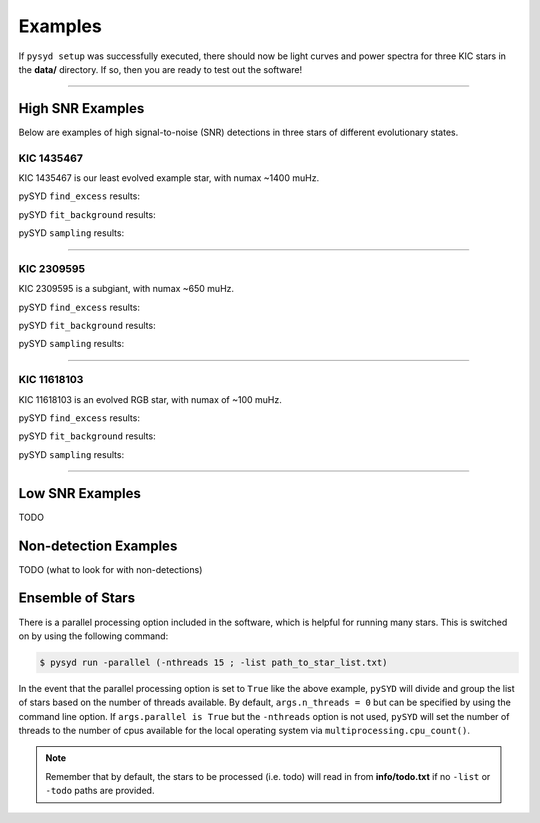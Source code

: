 .. _examples:

Examples
########

If ``pysyd setup`` was successfully executed, there should now be light curves and power spectra 
for three KIC stars in the **data/** directory. If so, then you are ready to test out the software!

====================

High SNR Examples
*****************

Below are examples of high signal-to-noise (SNR) detections in three stars of different evolutionary states.

KIC 1435467
+++++++++++

KIC 1435467 is our least evolved example star, with numax ~1400 muHz.

pySYD ``find_excess`` results:

.. image:: figures/1435467_excess.png
  :width: 600
  :alt: Find excess output plot for KIC 1435467.

pySYD ``fit_background`` results:

.. image:: figures/1435467_background.png
  :width: 600
  :alt: Fit background output plot for KIC 1435467.

pySYD ``sampling`` results:

.. image:: figures/1435467_samples.png
  :width: 600
  :alt: Posterior distributions for derived parameters of KIC 1435467.

====================

KIC 2309595
+++++++++++

KIC 2309595 is a subgiant, with numax ~650 muHz.

pySYD ``find_excess`` results:

.. image:: figures/2309595_excess.png
  :width: 600
  :alt: Find excess output plot for KIC 2309595.

pySYD ``fit_background`` results:

.. image:: figures/2309595_background.png
  :width: 600
  :alt: Fit background output plot for KIC 2309595.

pySYD ``sampling`` results:

.. image:: figures/2309595_samples.png
  :width: 600
  :alt: Posterior distributions for derived parameters of KIC 2309595.

====================

KIC 11618103
++++++++++++

KIC 11618103 is an evolved RGB star, with numax of ~100 muHz.

pySYD ``find_excess`` results:

.. image:: figures/11618103_excess.png
  :width: 600
  :alt: Find excess output plot for KIC 11618103.

pySYD ``fit_background`` results:

.. image:: figures/11618103_background.png
  :width: 600
  :alt: Fit background output plot for KIC 11618103.

pySYD ``sampling`` results:

.. image:: figures/11618103_samples.png
  :width: 600
  :alt: Posterior distributions for derived parameters of KIC 11618103.


====================

Low SNR Examples
****************

TODO

Non-detection Examples
**********************

TODO (what to look for with non-detections)


Ensemble of Stars
*****************

There is a parallel processing option included in the software, which is helpful for
running many stars. This is switched on by using the following command:

.. code-block::

    $ pysyd run -parallel (-nthreads 15 ; -list path_to_star_list.txt)

In the event that the parallel processing option is set to ``True`` like the above example, ``pySYD`` 
will divide and group the list of stars based on the number of threads available. By default, ``args.n_threads = 0``
but can be specified by using the command line option. If ``args.parallel is True`` but the ``-nthreads`` 
option is not used, ``pySYD`` will set the number of threads to the number of cpus available for the local operating 
system via ``multiprocessing.cpu_count()``.

.. note::

    Remember that by default, the stars to be processed (i.e. todo) will read in from **info/todo.txt**
    if no ``-list`` or ``-todo`` paths are provided.
